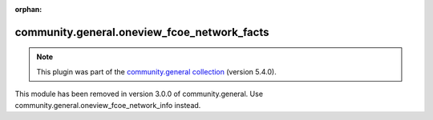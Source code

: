 
.. Document meta

:orphan:

.. Anchors

.. _ansible_collections.community.general.oneview_fcoe_network_facts_module:

.. Title

community.general.oneview_fcoe_network_facts
++++++++++++++++++++++++++++++++++++++++++++

.. Collection note

.. note::
    This plugin was part of the `community.general collection <https://galaxy.ansible.com/community/general>`_ (version 5.4.0).

This module has been removed
in version 3.0.0 of community.general.
Use community.general.oneview_fcoe_network_info instead.

